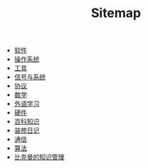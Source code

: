 #+TITLE: Sitemap

- [[file:software.org][软件]]
- [[file:os.org][操作系统]]
- [[file:tool.org][工具]]
- [[file:signal.org][信号与系统]]
- [[file:protocol.org][协议]]
- [[file:math.org][数学]]
- [[file:language.org][外语学习]]
- [[file:hardware.org][硬件]]
- [[file:encyclopedia.org][百科知识]]
- [[file:decoration.org][装修日记]]
- [[file:communication.org][通信]]
- [[file:algorithm.org][算法]]
- [[file:index.org][比克曼的知识管理]]